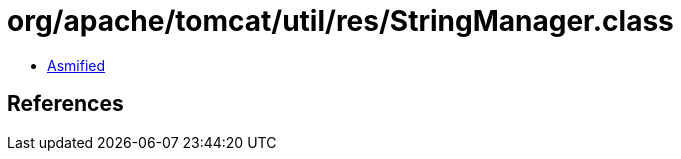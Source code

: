 = org/apache/tomcat/util/res/StringManager.class

 - link:StringManager-asmified.java[Asmified]

== References

